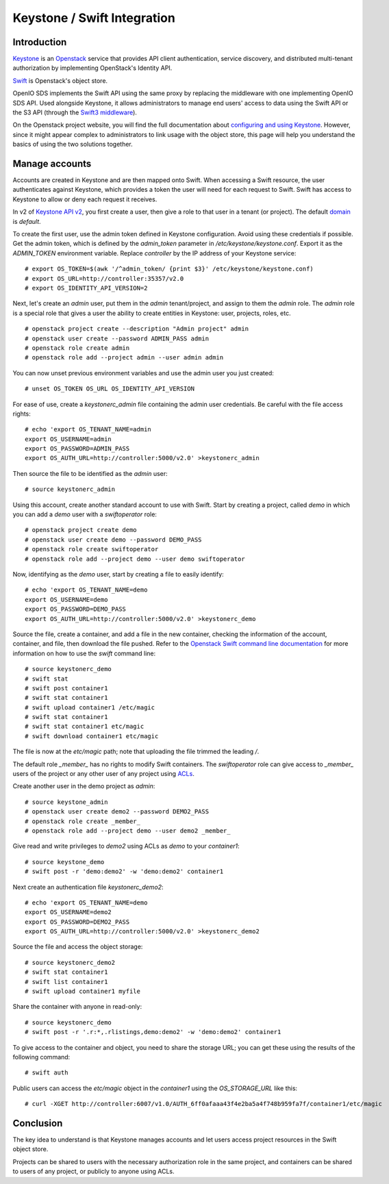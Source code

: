 Keystone / Swift Integration
============================

Introduction
------------

`Keystone <https://docs.openstack.org/developer/keystone/>`__ is an `Openstack <https://www.openstack.org/>`__ service that provides API client authentication,
service discovery, and distributed multi-tenant authorization by implementing
OpenStack's Identity API.

`Swift <https://docs.openstack.org/developer/swift/>`__ is Openstack's object store.

OpenIO SDS implements the Swift API using the same proxy by replacing the
middleware with one implementing OpenIO SDS API. Used alongside Keystone, it allows administrators
to manage end users' access to data using the Swift API or the S3 API (through the `Swift3 middleware <https://github.com/openstack/swift3>`__).

On the Openstack project website, you will find the full documentation about
`configuring and using Keystone <https://docs.openstack.org/admin-guide/cli-manage-projects-users-and-roles.html>`__. However, since it might appear complex to
administrators to link usage with the object store, this page will help you
understand the basics of using the two solutions together.

Manage accounts
---------------

Accounts are created in Keystone and are then mapped onto Swift. When accessing
a Swift resource, the user authenticates against Keystone, which provides
a token the user will need for each request to Swift. Swift has access to
Keystone to allow or deny each request it receives.

In v2 of `Keystone API v2 <https://developer.openstack.org/api-ref/identity/>`__,
you first create a user, then give a role to that user in a tenant (or
project). The default `domain <https://docs.openstack.org/newton/install-guide-obs/common/glossary.html#term-domain>`__
is *default*.

To create the first user, use the admin token defined in Keystone
configuration. Avoid using these credentials if possible. Get the admin token,
which is defined by the *admin_token* parameter in */etc/keystone/keystone.conf*.
Export it as the *ADMIN_TOKEN* environment variable. Replace *controller* by the IP
address of your Keystone service::

  # export OS_TOKEN=$(awk '/^admin_token/ {print $3}' /etc/keystone/keystone.conf)
  # export OS_URL=http://controller:35357/v2.0
  # export OS_IDENTITY_API_VERSION=2

Next, let's create an *admin* user, put them in the *admin* tenant/project,
and assign to them the *admin* role. The *admin* role is a special role that gives a
user the ability to create entities in Keystone: user, projects, roles, etc.

::

  # openstack project create --description "Admin project" admin
  # openstack user create --password ADMIN_PASS admin
  # openstack role create admin
  # openstack role add --project admin --user admin admin

You can now unset previous environment variables and use the admin user you just
created::

  # unset OS_TOKEN OS_URL OS_IDENTITY_API_VERSION

For ease of use, create a *keystonerc_admin* file containing the admin user
credentials. Be careful with the file access rights::

  # echo 'export OS_TENANT_NAME=admin
  export OS_USERNAME=admin
  export OS_PASSWORD=ADMIN_PASS
  export OS_AUTH_URL=http://controller:5000/v2.0' >keystonerc_admin

Then source the file to be identified as the *admin* user::

  # source keystonerc_admin

Using this account, create another standard account to use with Swift.
Start by creating a project, called *demo* in which you can add a *demo* user with a
*swiftoperator* role::

  # openstack project create demo
  # openstack user create demo --password DEMO_PASS
  # openstack role create swiftoperator
  # openstack role add --project demo --user demo swiftoperator

Now, identifying as the *demo* user, start by creating a file to easily identify::

  # echo 'export OS_TENANT_NAME=demo
  export OS_USERNAME=demo
  export OS_PASSWORD=DEMO_PASS
  export OS_AUTH_URL=http://controller:5000/v2.0' >keystonerc_demo

Source the file, create a container, and add a file in the new
container, checking the information of the account, container, and file, then
download the file pushed. Refer to the `Openstack Swift command line documentation <https://docs.openstack.org/cli-reference/swift.html>`__
for more information on how to use the *swift* command line::

  # source keystonerc_demo
  # swift stat
  # swift post container1
  # swift stat container1
  # swift upload container1 /etc/magic
  # swift stat container1
  # swift stat container1 etc/magic
  # swift download container1 etc/magic

The file is now at the *etc/magic* path; note that uploading the file trimmed
the leading */*.


The default role *_member\_* has no rights to modify Swift containers. The
*swiftoperator* role can give access to *_member\_* users of the project or any
other user of any project using `ACLs <https://docs.openstack.org/developer/swift/overview_acl.html#keystone-auth-acl-elements>`__.

Create another user in the demo project as *admin*::

  # source keystone_admin
  # openstack user create demo2 --password DEMO2_PASS
  # openstack role create _member_
  # openstack role add --project demo --user demo2 _member_

Give read and write privileges to *demo2* using ACLs as *demo* to your
*container1*::

  # source keystone_demo
  # swift post -r 'demo:demo2' -w 'demo:demo2' container1

Next create an authentication file *keystonerc_demo2*::

  # echo 'export OS_TENANT_NAME=demo
  export OS_USERNAME=demo2
  export OS_PASSWORD=DEMO2_PASS
  export OS_AUTH_URL=http://controller:5000/v2.0' >keystonerc_demo2

Source the file and access the object storage::

  # source keystonerc_demo2
  # swift stat container1
  # swift list container1
  # swift upload container1 myfile

Share the container with anyone in read-only::

  # source keystonerc_demo
  # swift post -r '.r:*,.rlistings,demo:demo2' -w 'demo:demo2' container1

To give access to the container and object, you need to share the storage URL;
you can get these using the results of the following command::

  # swift auth

Public users can access the *etc/magic* object in the *container1* using the
*OS_STORAGE_URL* like this::

  # curl -XGET http://controller:6007/v1.0/AUTH_6ff0afaaa43f4e2ba5a4f748b959fa7f/container1/etc/magic

Conclusion
----------

The key idea to understand is that Keystone manages accounts and let users
access project resources in the Swift object store.

Projects can be shared to users with the necessary authorization role in the
same project, and containers can be shared to users of any project, or
publicly to anyone using ACLs.
